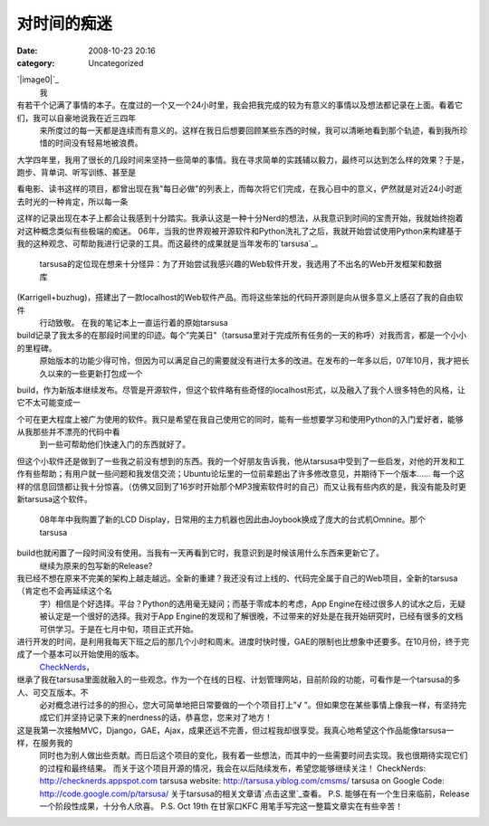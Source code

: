 对时间的痴迷
######
:date: 2008-10-23 20:16
:category: Uncategorized

`|image0|`_
 我

有若干个记满了事情的本子。在度过的一个又一个24小时里，我会把我完成的较为有意义的事情以及想法都记录在上面。看着它们，我可以自豪地说我在近三四年
 来所度过的每一天都是连续而有意义的。这样在我日后想要回顾某些东西的时候，我可以清晰地看到那个轨迹，看到我所珍惜的时间没有轻易地被浪费。

大学四年里，我用了很长的几段时间来坚持一些简单的事情。我在寻求简单的实践辅以毅力，最终可以达到怎么样的效果？于是，跑步、背单词、听写训练、甚至是

看电影、读书这样的项目，都曾出现在我"每日必做"的列表上，而每次将它们完成，在我心目中的意义，俨然就是对近24小时逝去时光的一种肯定，所以每一条

这样的记录出现在本子上都会让我感到十分踏实。我承认这是一种十分Nerd的想法，从我意识到时间的宝贵开始，我就始终抱着对这种概念类似有些极端的痴迷。
06年，当我的世界观被开源软件和Python洗礼了之后，我就开始尝试使用Python来构建基于我的这种观念、可帮助我进行记录的工具。而这最终的成果就是当年发布的`tarsusa`_。
 tarsusa的定位现在想来十分怪异：为了开始尝试我感兴趣的Web软件开发，我选用了不出名的Web开发框架和数据库

(Karrigell+buzhug)，搭建出了一款localhost的Web软件产品。而将这些笨拙的代码开源则是向从很多意义上感召了我的自由软件
 行动致敬。
 在我的笔记本上一直运行着的原始tarsusa
build记录了我太多的在那段时间里的印迹。每个"完美日"（tarsusa里对于完成所有任务的一天的称呼）对我而言，都是一个小小的里程碑。
 原始版本的功能少得可怜，但因为可以满足自己的需要就没有进行太多的改进。在发布的一年多以后，07年10月，我才把长久以来的一些更新打包成一个

build，作为新版本继续发布。尽管是开源软件，但这个软件略有些奇怪的localhost形式，以及融入了我个人很多特色的风格，让它不太可能变成一

个可在更大程度上被广为使用的软件。我只是希望在我自己使用它的同时，能有一些想要学习和使用Python的入门爱好者，能够从我那些并不漂亮的代码中看
 到一些可帮助他们快速入门的东西就好了。

但这个小软件还是做到了一些我之前没有想到的东西。我的一个好朋友告诉我，他从tarsusa中受到了一些启发，对他的开发和工作有些帮助；有用户就一些问题和我发信交流；Ubuntu论坛里的一位前辈题出了许多修改意见，并期待下一个版本......
每一个这样的信息回馈都让我十分惊喜。（仿佛又回到了16岁时开始那个MP3搜索软件时的自己）而又让我有些内疚的是，我没有能及时更新tarsusa这个软件。
 08年年中我购置了新的LCD Display，日常用的主力机器也因此由Joybook换成了庞大的台式机Omnine。那个tarsusa
build也就闲置了一段时间没有使用。当我有一天再看到它时，我意识到是时候该用什么东西来更新它了。
 继续为原来的包写新的Release?

我已经不想在原来不完美的架构上越走越远。全新的重建？我还没有过上线的、代码完全属于自己的Web项目，全新的tarsusa（肯定也不会再延续这个名
 字）相信是个好选择。平台？Python的选用毫无疑问；而基于零成本的考虑，App
 Engine在经过很多人的试水之后，无疑被认定是一个很好的选择。我对于App
 Engine的发现和了解很晚，不过带来的好处是在我开始研究时，已经有很多的文档可供学习。于是在七月中旬，项目正式开始。

进行开发的时间，是利用我每天下班之后的那几个小时和周末。进度时快时慢，GAE的限制也比想象中还要多。在10月份，终于完成了一个基本可以开始使用的版本。
 `CheckNerds`_，

继承了我在tarsusa里面就融入的一些观念。作为一个在线的日程、计划管理网站，目前阶段的功能，可看作是一个tarsusa的多人、可交互版本。不
 必对概念进行过多的的担心，您大可简单地把日常要做的一个个项目打上"√
 "。但如果您在某些事情上像我一样，有坚持完成它们并坚持记录下来的nerdness的话，恭喜您，您来对了地方！

这是我第一次接触MVC，Django，GAE，Ajax，成果还远不完善，但过程我却很享受。我真心地希望这个作品能像tarsusa一样，在服务我的
 同时也为别人做出些贡献。而日后这个项目的变化，我有着一些想法，而其中的一些需要时间去实现。我也很期待实现它们的过程和最终结果。
 而关于这个项目开源的情况，我会在以后陆续发布，希望您能够继续关注！
 CheckNerds: `http://checknerds.appspot.com`_
 tarsusa website: `http://tarsusa.yiblog.com/cmsms/`_
 tarsusa on Google Code: `http://code.google.com/p/tarsusa/`_
 关于tarsusa的相关文章请`点击这里`_查看。
 P.S. 能够在有一个生日来临前，Release一个阶段性成果，十分令人欣喜。
 P.S. Oct 19th 在甘家口KFC 用笔手写完这一整篇文章实在有些辛苦！

.. _|image1|: http://picasaweb.google.com/lh/photo/5Hn-RErBK9cNmEDn0-0rwQ
.. _tarsusa: http://tarsusa.yiblog.com/cmsms/
.. _CheckNerds: http://checknerds.appspot.com/
.. _`http://checknerds.appspot.com`: http://checknerds.appspot.com/
.. _`http://tarsusa.yiblog.com/cmsms/`: http://tarsusa.yiblog.com/cmsms/
.. _`http://code.google.com/p/tarsusa/`: http://code.google.com/p/tarsusa/
.. _点击这里: http://www.google.cn/custom?domains=http://blog.donews.com/cnborn/&sa=Search&sitesearch=http://blog.donews.com/cnborn/&ie=UTF-8&oe=UTF-8&hl=zh-CN&q=tarsusa

.. |image0| image:: http://lh6.ggpht.com/CNBorn/SP86A06XfoI/AAAAAAAAAbA/X9xoJMzNhsA/s400/checknerds.jpg
.. |image1| image:: http://lh6.ggpht.com/CNBorn/SP86A06XfoI/AAAAAAAAAbA/X9xoJMzNhsA/s400/checknerds.jpg
